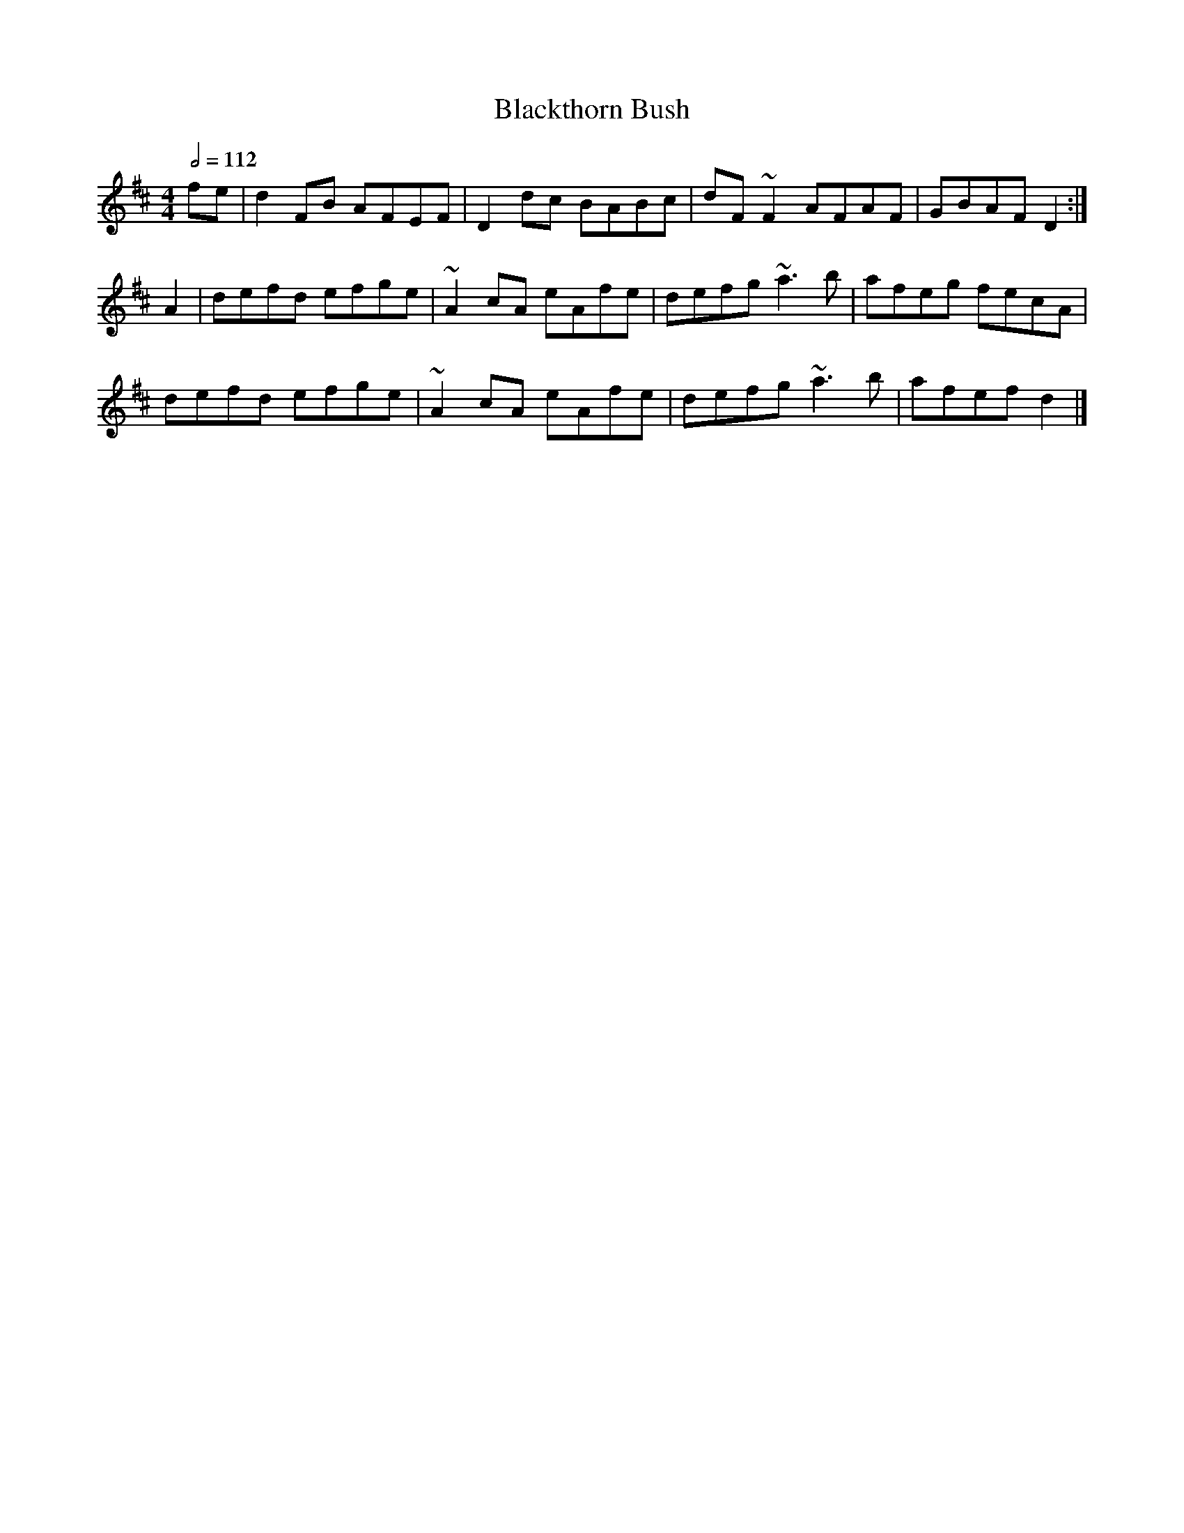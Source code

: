 X: 13
T:Blackthorn Bush
R:Reel
S:Dubliners album
D:Some Dubliners album
Z:added by Alf 
M:4/4
L:1/8
Q:1/2=112
K:D
fe|d2FB AFEF|D2dc BABc|dF~F2 AFAF|GBAF D2:|
A2|defd efge|~A2cA eAfe|defg ~a3b|afeg fecA|
defd efge|~A2cA eAfe|defg ~a3b|afef d2|]
